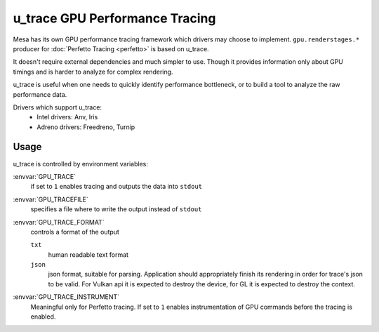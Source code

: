 u_trace GPU Performance Tracing
===============================

Mesa has its own GPU performance tracing framework which drivers may
choose to implement. ``gpu.renderstages.*`` producer for
:doc:`Perfetto Tracing <perfetto>` is based on u_trace.

It doesn't require external dependencies and much simpler to use. Though
it provides information only about GPU timings and is harder to analyze
for complex rendering.

u_trace is useful when one needs to quickly identify performance bottleneck,
or to build a tool to analyze the raw performance data.

Drivers which support u_trace:
   - Intel drivers: Anv, Iris
   - Adreno drivers: Freedreno, Turnip

Usage
-----

u_trace is controlled by environment variables:

:envvar:`GPU_TRACE`
   if set to ``1`` enables tracing and outputs the data into ``stdout``

:envvar:`GPU_TRACEFILE`
   specifies a file where to write the output instead of ``stdout``

:envvar:`GPU_TRACE_FORMAT`
   controls a format of the output

   ``txt``
      human readable text format
   ``json``
      json format, suitable for parsing. Application should appropriately
      finish its rendering in order for trace's json to be valid.
      For Vulkan api it is expected to destroy the device, for GL it is
      expected to destroy the context.

:envvar:`GPU_TRACE_INSTRUMENT`
   Meaningful only for Perfetto tracing. If set to ``1`` enables
   instrumentation of GPU commands before the tracing is enabled.

